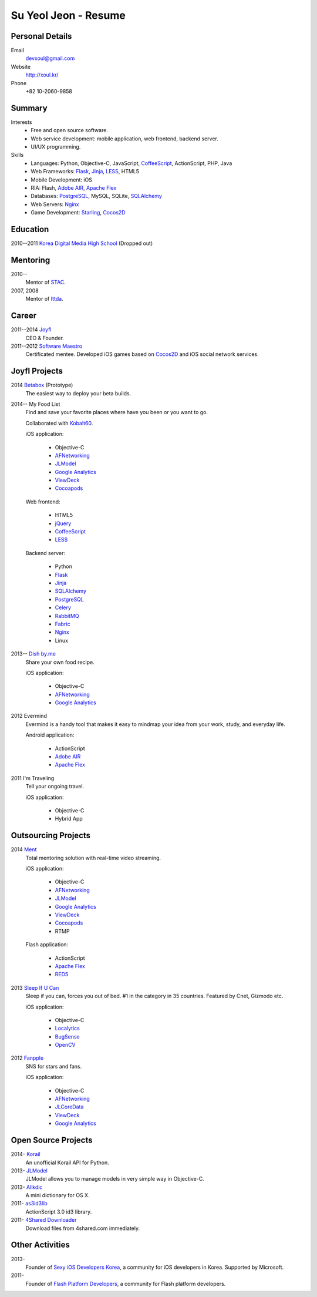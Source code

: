 Su Yeol Jeon - Resume
=====================

Personal Details
----------------

Email
   devxoul@gmail.com

Website
   http://xoul.kr/

Phone
   +82 10-2060-9858


Summary
-------

Interests
   - Free and open source software.
   - Web service development: mobile application, web frontend, backend server.
   - UI/UX programming.

Skills
   - Languages: Python, Objective-C, JavaScript, CoffeeScript_, ActionScript, PHP, Java
   - Web Frameworks: Flask_, Jinja_, LESS_, HTML5
   - Mobile Development: iOS
   - RIA: Flash, `Adobe AIR`_, `Apache Flex`_
   - Databases: PostgreSQL_, MySQL, SQLite, SQLAlchemy_
   - Web Servers: Nginx_
   - Game Development: Starling_, Cocos2D_


Education
---------

2010--2011 `Korea Digital Media High School`_ (Dropped out)


Mentoring
---------

2010--
   Mentor of STAC_.

2007, 2008
   Mentor of Ittda_.


Career
------

2011--2014 Joyfl_
   CEO & Founder.

2011--2012 `Software Maestro`_
   Certificated mentee. Developed iOS games based on Cocos2D_ and iOS social network services.


Joyfl Projects
--------------

2014 Betabox_ (Prototype)
   The easiest way to deploy your beta builds.

2014-- My Food List
   Find and save your favorite places where have you been or you want to go.

   Collaborated with Kobalt60_.

   iOS application:

      - Objective-C
      - AFNetworking_
      - JLModel_
      - `Google Analytics`_
      - ViewDeck_
      - Cocoapods_

   Web frontend:

      - HTML5
      - jQuery_
      - CoffeeScript_
      - LESS_

   Backend server:

      - Python
      - Flask_
      - Jinja_
      - SQLAlchemy_
      - PostgreSQL_
      - Celery_
      - RabbitMQ_
      - Fabric_
      - Nginx_
      - Linux


2013-- `Dish by.me`_
   Share your own food recipe.

   iOS application:

      - Objective-C
      - AFNetworking_
      - `Google Analytics`_


2012 Evermind
   Evermind is a handy tool that makes it easy to mindmap your idea from your work, study, and everyday life.

   Android application:

      - ActionScript
      - `Adobe AIR`_
      - `Apache Flex`_

2011 I'm Traveling
   Tell your ongoing travel.

   iOS application:

      - Objective-C
      - Hybrid App


Outsourcing Projects
--------------------

2014 Ment_
   Total mentoring solution with real-time video streaming.

   iOS application:

      - Objective-C
      - AFNetworking_
      - JLModel_
      - `Google Analytics`_
      - ViewDeck_
      - Cocoapods_
      - RTMP


   Flash application:

      - ActionScript
      - `Apache Flex`_
      - RED5_

2013 `Sleep If U Can`_
   Sleep if you can, forces you out of bed. #1 in the category in 35 countries. Featured by Cnet, Gizmodo etc.

   iOS application:

      - Objective-C
      - Localytics_
      - BugSense_
      - OpenCV_

2012 Fanpple_
   SNS for stars and fans.

   iOS application:

      - Objective-C
      - AFNetworking_
      - JLCoreData_
      - ViewDeck_
      - `Google Analytics`_


Open Source Projects
--------------------

2014- Korail_
   An unofficial Korail API for Python.

2013- JLModel_
   JLModel allows you to manage models in very simple way in Objective-C.

2013- Allkdic_
   A mini dictionary for OS X.

2011- as3id3lib_
   ActionScript 3.0 id3 library.

2011- `4Shared Downloader`_
   Download files from 4shared.com immediately.


Other Activities
----------------

2013-
   Founder of `Sexy iOS Developers Korea`_, a community for iOS developers in Korea. Supported by Microsoft.

2011-
   Founder of `Flash Platform Developers`_, a community for Flash platform developers.


.. _Flask: http://flask.pocoo.org
.. _SQLAlchemy: http://sqlalchemy.org
.. _PostgreSQL: http://postgresql.org
.. _Celery: http://www.celeryproject.org
.. _RabbitMQ: http://www.rabbitmq.com
.. _Fabric: http://fabfile.org
.. _Jinja: http://jinja.pocoo.org
.. _LESS: http://lesscss.org
.. _CoffeeScript: http://coffeescript.org
.. _jQuery: http://jquery.com
.. _Nginx: http://nginx.org
.. _ViewDeck: https://github.com/Inferis/ViewDeck
.. _AFNetworking: http://afnetworking.com
.. _JLCoreData: https://github.com/devxoul/JLCoreData
.. _Cocoapods: http://cocoapods.org
.. _Google Analytics: http://google.com/analytics
.. _OpenCV: http://opencv.org
.. _Localytics: http://localytics.com
.. _BugSense: http://bugsense.com
.. _Adobeo AIR: http://www.adobe.com/products/air.html
.. _Apache Flex: http://flex.apache.org
.. _Starling: http://gamua.com/starling
.. _Cocos2D: http://cocos2d.org
.. _RED5: http://red5.org
.. _Adobe AIR: http://www.adobe.com/products/air.html

.. _Korea Digital Media High School: http://dimigo.hs.kr

.. _Software Maestro: http://swmaestro.kr
.. _STAC: https://www.creativekorea.or.kr/contest/130
.. _Ittda: http://www.ittda.co.kr

.. _Joyfl: http://joyfl.net
.. _Software Maestro: http://swmaestro.kr
.. _Kobalt60: http://kobalt60.com

.. _Betabox: http://betaboxapp.com
.. _Dish by.me: http://dishby.me
.. _Ment: http://livement.net
.. _Sleep If U Can: http://delightroom.org/sleepifucan
.. _Fanpple: http://fanpple.com

.. _Korail: http://github.com/devxoul/korail
.. _JLModel: http://github.com/devxoul/JLModel
.. _Allkdic: http://devxoul.github.io/allkdic
.. _as3id3lib: https://github.com/devxoul/as3id3lib
.. _4Shared Downloader: http://xoul.tistory.com/category/Works/4Shared%20Downloader

.. _Sexy iOS Developers Korea: https://www.facebook.com/groups/sexyiosdeveloperskorea
.. _Flash Platform Developers: https://www.facebook.com/groups/flashplatformdevelopers

.. _dahlia/resume: https://github.com/dahlia/resume
